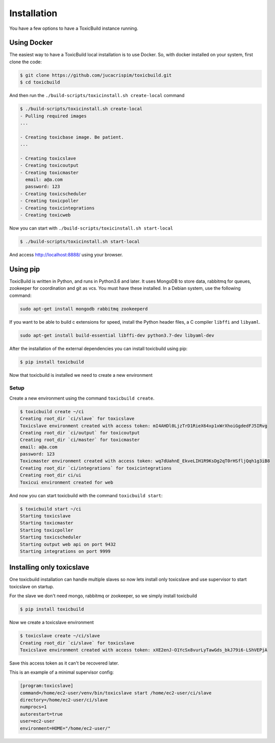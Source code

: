 Installation
============

You have a few options to have a ToxicBuild instance running.

Using Docker
++++++++++++

The easiest way to have a ToxicBuild local installation is to use Docker.
So, with docker installed on your system, first clone the code:

.. code-block:: sh

   $ git clone https://github.com/jucacrispim/toxicbuild.git
   $ cd toxicbuild

And then run the ``./build-scripts/toxicinstall.sh create-local`` command

.. code-block:: sh

   $ ./build-scripts/toxicinstall.sh create-local
   - Pulling required images
   ...

   - Creating toxicbase image. Be patient.
   ...

   - Creating toxicslave
   - Creating toxicoutput
   - Creating toxicmaster
     email: a@a.com
     password: 123
   - Creating toxicscheduler
   - Creating toxicpoller
   - Creating toxicintegrations
   - Creating toxicweb

Now you can start with ``./build-scripts/toxicinstall.sh start-local``

.. code-block:: sh

   $ ./build-scripts/toxicinstall.sh start-local

And access http://localhost:8888/ using your browser.


Using pip
+++++++++

ToxicBuild is written in Python, and runs in Python3.6 and later. It uses
MongoDB to store data, rabbitmq for queues, zookeeper for coordination
and git as vcs. You must have these installed. In a Debian system, use the
following command:

.. code-block:: sh

   sudo apt-get install mongodb rabbitmq zookeeperd


If you want to be able to build c extensions for speed, install the
Python header files, a C compiler ``libffi`` and ``libyaml``.

.. code-block:: sh

   sudo apt-get install build-essential libffi-dev python3.7-dev libyaml-dev


After the installation of the external dependencies you can install toxicbuild
using pip:

.. code-block:: sh

   $ pip install toxicbuild


Now that toxicbuild is installed we need to create a new environment


Setup
-----

Create a new environment using the command ``toxicbuild create``.

.. code-block:: sh

   $ toxicbuild create ~/ci
   Creating root_dir `ci/slave` for toxicslave
   Toxicslave environment created with access token: mI4AHDl0LjzTrD1RieX64xp1xWrXhoiGgdedFJ5IRvg
   Creating root_dir `ci/output` for toxicoutput
   Creating root_dir `ci/master` for toxicmaster
   email: a@a.com
   password: 123
   Toxicmaster environment created with access token: wq7dUahnE_EkveLIH1R9KsDg2qT0rHSfljQqh1g3iB8
   Creating root_dir `ci/integrations` for toxicintegrations
   Creating root_dir ci/ui
   Toxicui environment created for web



And now you can start toxicbuild with the command ``toxicbuild start``:

.. code-block:: sh

   $ toxicbuild start ~/ci
   Starting toxicslave
   Starting toxicmaster
   Starting toxicpoller
   Starting toxicscheduler
   Starting output web api on port 9432
   Starting integrations on port 9999


.. _toxicslave-install:

Installing only toxicslave
++++++++++++++++++++++++++

One toxicbuild installation can handle multiple slaves so now lets install
only toxicslave and use supervisor to start toxicslave on startup.

For the slave we don't need mongo, rabbitmq or zookeeper, so we simply install
toxicbuild

.. code-block:: sh

   $ pip install toxicbuild

Now we create a toxicslave environment

.. code-block:: sh

   $ toxicslave create ~/ci/slave
   Creating root_dir `ci/slave` for toxicslave
   Toxicslave environment created with access token: xXE2enJ-O1YcSx8vurLyTawGds_bkJ79i6-LShVEPjA

Save this access token as it can't be recovered later.

This is an example of a minimal supervisor config:

.. code-block:: cfg

   [program:toxicslave]
   command=/home/ec2-user/venv/bin/toxicslave start /home/ec2-user/ci/slave
   directory=/home/ec2-user/ci/slave
   numprocs=1
   autorestart=true
   user=ec2-user
   environment=HOME="/home/ec2-user/"
